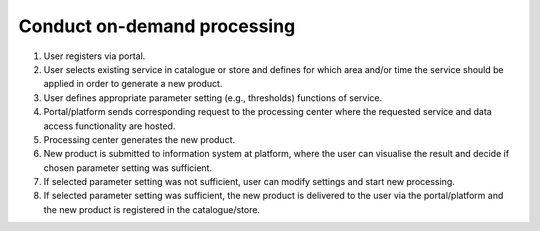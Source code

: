 .. _design_uc02 :

Conduct on-demand processing
============================

1)  User registers via portal.
2)  User selects existing service in catalogue or store and defines for which area and/or time the service should be applied in order to generate a new product.
3)  User defines appropriate parameter setting (e.g., thresholds) functions of service.
4)  Portal/platform sends corresponding request to the processing center where the requested service and data access functionality are hosted.
5)  Processing center generates the new product.
6)  New product is submitted to information system at platform, where the user can visualise the result and decide if chosen parameter setting was sufficient.
7)  If selected parameter setting was not sufficient, user can modify settings and start new processing.
8)  If selected parameter setting was sufficient, the new product is delivered to the user via the portal/platform and the new product is registered in the catalogue/store.



